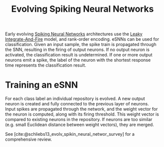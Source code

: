 :PROPERTIES:
:ID:       31ff2b41-5b94-41aa-b17b-76cc050dbe81
:END:
#+title: Evolving Spiking Neural Networks

Early evolving [[id:e013e4ea-4fd4-4a39-b159-76d1849190f9][Spiking Neural Networks]] architectures use the [[id:a22d942d-8772-43d9-b956-6aebae0e8913][Leaky
Integrate-And-Fire]] model, and rank-order encoding. eSNNs can be used for
classification. Given an input sample, the spike train is propagated through the
SNN, resulting in the firing of output neurons. If no output neuron is
activated, the classification result is undetermined. If one or more output
neurons emit a spike, the label of the neuron with the shortest response time
represents the classification result.

* Training an eSNN

For each class label an individual repository is evolved. A new output
neuron is created and fully connected to the previous layer of
neurons. Input spikes are propagated through the network, and the
weight vector for the neuron is computed, along with its firing
threshold. This weight vector is compared to existing neurons in the
repository. If neurons are too similar (e.g. small Euclidean distance
between weight vectors), they are merged.

See [cite:@schliebs13_evolv_spikin_neural_networ_survey] for a
comprehensive review.
